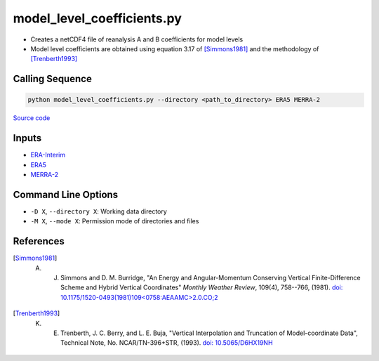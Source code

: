 ===========================
model_level_coefficients.py
===========================

- Creates a netCDF4 file of reanalysis A and B coefficients for model levels
- Model level coefficients are obtained using equation 3.17 of [Simmons1981]_ and the methodology of [Trenberth1993]_

Calling Sequence
################

.. code-block:: bash

    python model_level_coefficients.py --directory <path_to_directory> ERA5 MERRA-2

`Source code`__

.. __: https://github.com/tsutterley/model-harmonics/blob/main/reanalysis/model_level_coefficients.py

Inputs
######

- `ERA-Interim <http://apps.ecmwf.int/datasets/data/interim-full-moda>`_
- `ERA5 <http://apps.ecmwf.int/data-catalogues/era5/?class=ea>`_
- `MERRA-2 <https://gmao.gsfc.nasa.gov/reanalysis/MERRA-2/>`_

Command Line Options
####################

- ``-D X``, ``--directory X``: Working data directory
- ``-M X``, ``--mode X``: Permission mode of directories and files

References
##########

.. [Simmons1981] A. J. Simmons and D. M. Burridge, "An Energy and Angular-Momentum Conserving Vertical Finite-Difference Scheme and Hybrid Vertical Coordinates" *Monthly Weather Review*, 109(4), 758--766, (1981). `doi: 10.1175/1520-0493(1981)109<0758:AEAAMC>2.0.CO;2`__

.. __: https://doi.org/10.1175/1520-0493(1981)109<0758:AEAAMC>2.0.CO;2

.. [Trenberth1993] K. E. Trenberth, J. C. Berry, and L. E. Buja, "Vertical Interpolation and Truncation of Model-coordinate Data", Technical Note, No. NCAR/TN-396+STR, (1993). `doi: 10.5065/D6HX19NH <https://doi.org/10.5065/D6HX19NH>`_
